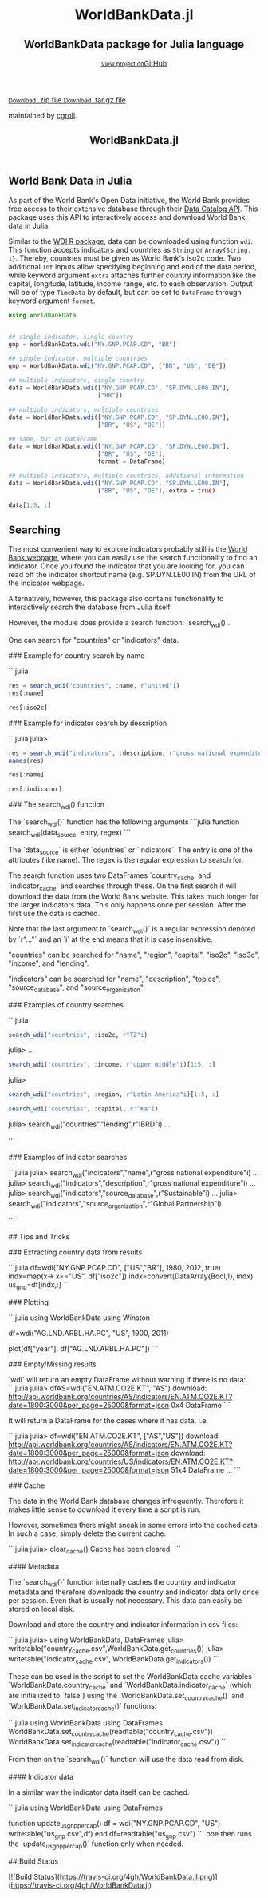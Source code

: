 #+TITLE: WorldBankData.jl
#+OPTIONS: eval:never-export
#+PROPERTY: exports both
#+PROPERTY: results value
#+PROPERTY: session *julia-docs*
#+OPTIONS: tangle:test/doctests.jl
#+OPTIONS: author:nil
#+OPTIONS: title:nil
#+OPTIONS: email:nil
#+OPTIONS: timestamp:nil
#+OPTIONS: toc:yes
#+OPTIONS: html-doctype:html5

#+HTML_HEAD:  <link rel="shortcut icon" href="./favicon.ico" type="image/x-icon" /> 
#+HTML_HEAD: <meta charset='utf-8'>
#+HTML_HEAD: <meta http-equiv="X-UA-Compatible" content="chrome=1">
#+HTML_HEAD: <meta name="viewport" content="width=device-width, initial-scale=1, maximum-scale=1">
#+HTML_HEAD: <link href='https://fonts.googleapis.com/css?family=Architects+Daughter' rel='stylesheet' type='text/css'>
#+HTML_HEAD: <link rel="stylesheet" type="text/css" href="stylesheets/stylesheet.css" media="screen" />
#+HTML_HEAD: <link rel="stylesheet" type="text/css" href="stylesheets/pygment_trac.css" media="screen" />
#+HTML_HEAD: <link rel="stylesheet" type="text/css" href="stylesheets/print.css" media="print" />

#+HTML_HEAD_EXTRA: <header>
#+HTML_HEAD_EXTRA:  <div class="inner">
#+HTML_HEAD_EXTRA:         <h1>WorldBankData.jl</h1>
#+HTML_HEAD_EXTRA:         <h2>WorldBankData package for Julia language</h2>
#+HTML_HEAD_EXTRA:         <a href="https://github.com/JuliaFinMetriX/WorldBankData.jl" class="button"><small>View project on</small>GitHub</a>
#+HTML_HEAD_EXTRA:       </div>
#+HTML_HEAD_EXTRA:     </header>


#+HTML_HEAD_EXTRA:     <div id="content-wrapper">
#+HTML_HEAD_EXTRA:       <div class="inner clearfix">
#+HTML_HEAD_EXTRA: <aside id="sidebar">
#+HTML_HEAD_EXTRA:    <a href="https://github.com/JuliaFinMetriX">
#+HTML_HEAD_EXTRA:    <img src="./logo.png" width="200" height="114">
#+HTML_HEAD_EXTRA:    </a>
#+HTML_HEAD_EXTRA:    <a href="https://github.com/JuliaFinMetriX/WorldBankData.jl/zipball/master" class="button">
#+HTML_HEAD_EXTRA:      <small>Download</small>
#+HTML_HEAD_EXTRA:      .zip file
#+HTML_HEAD_EXTRA:    </a>
#+HTML_HEAD_EXTRA:    <a href="https://github.com/JuliaFinMetriX/WorldBankData.jl/tarball/master" class="button">
#+HTML_HEAD_EXTRA:      <small>Download</small>
#+HTML_HEAD_EXTRA:      .tar.gz file
#+HTML_HEAD_EXTRA:    </a>
#+HTML_HEAD_EXTRA:     <p class="repo-owner"><a href="https://github.com/JuliaFinMetriX/WorldBankData.jl"></a> maintained by <a href="https://github.com/cgroll">cgroll</a>.</p>
#+HTML_HEAD_EXTRA:  </aside>
#+HTML_HEAD_EXTRA:         <section id="main-content">
#+HTML_HEAD_EXTRA:           <div>



#+BEGIN_COMMENT
Manual post-processing:
- removing the h1 title in the html. This is the second time that the
  word title occurs.  

- copy index.html file to gh-pages branch:
  - git checkout gh-pages
  - git checkout master index.html
  - git commit index.html
#+END_COMMENT

#+BEGIN_SRC julia :exports none :results output :tangle test/doctests.jl
module TestDocumentation

using Base.Test
using DataFrames
using TimeData

println("\n Running documentation tests\n")

#+END_SRC


* World Bank Data in Julia

As part of the World Bank's Open Data initiative, the World Bank
provides free access to their extensive database through their [[http://data.worldbank.org/developers/data-catalog-api][Data
Catalog API]]. This package uses this API to interactively access and
download World Bank data in Julia.

Similar to the [[http://cran.r-project.org/web/packages/WDI/index.html][WDI R package]], data can be downloaded using function
~wdi~. This function accepts indicators and countries as ~String~ or
~Array{String, 1}~. Thereby, countries must be given as World Bank's
iso2c code. Two additional ~Int~ inputs allow specifying beginning and
end of the data period, while keyword argument ~extra~ attaches
further country information like the capital, longitude, latitude,
income range, etc. to each observation. Output will be of type
~TimeData~ by default, but can be set to ~DataFrame~ through keyword
argument ~format~.

#+BEGIN_SRC julia :results value :tangle test/doctests.jl
      using WorldBankData
#+END_SRC

#+RESULTS:

#+BEGIN_SRC julia :results value :tangle test/doctests.jl
      
   ## single indicator, single country
   gnp = WorldBankData.wdi("NY.GNP.PCAP.CD", "BR")

   ## single indicator, multiple countries
   gnp = WorldBankData.wdi("NY.GNP.PCAP.CD", ["BR", "US", "DE"])

   ## multiple indicators, single country
   data = WorldBankData.wdi(["NY.GNP.PCAP.CD", "SP.DYN.LE00.IN"],
                            ["BR"])

   ## multiple indicators, multiple countries
   data = WorldBankData.wdi(["NY.GNP.PCAP.CD", "SP.DYN.LE00.IN"],
                            ["BR", "US", "DE"])

   ## same, but as DataFrame
   data = WorldBankData.wdi(["NY.GNP.PCAP.CD", "SP.DYN.LE00.IN"],
                            ["BR", "US", "DE"],
                            format = DataFrame)

   ## multiple indicators, multiple countries, additional information
   data = WorldBankData.wdi(["NY.GNP.PCAP.CD", "SP.DYN.LE00.IN"],
                            ["BR", "US", "DE"], extra = true)

   data[1:5, :]

#+END_SRC

#+RESULTS:
|        idx | iso2c | country | NY.GNP.PCAP.CD |   SP.DYN.LE00.IN | iso3c | name   | region                                        | regionId | capital  | longitude | latitude | income              | incomeId | lending | lendingId |
| 1960-12-31 | BR    | Brazil  |             NA | 54.6921463414634 | BRA   | Brazil | Latin America & Caribbean (all income levels) | LCN      | Brasilia |  -47.9292 | -15.7801 | Upper middle income | UMC      | IBRD    | IBD       |
| 1961-12-31 | BR    | Brazil  |             NA | 55.1696341463415 | BRA   | Brazil | Latin America & Caribbean (all income levels) | LCN      | Brasilia |  -47.9292 | -15.7801 | Upper middle income | UMC      | IBRD    | IBD       |
| 1962-12-31 | BR    | Brazil  |            230 | 55.6330975609756 | BRA   | Brazil | Latin America & Caribbean (all income levels) | LCN      | Brasilia |  -47.9292 | -15.7801 | Upper middle income | UMC      | IBRD    | IBD       |
| 1963-12-31 | BR    | Brazil  |            250 |            56.08 | BRA   | Brazil | Latin America & Caribbean (all income levels) | LCN      | Brasilia |  -47.9292 | -15.7801 | Upper middle income | UMC      | IBRD    | IBD       |
| 1964-12-31 | BR    | Brazil  |            270 | 56.5102926829268 | BRA   | Brazil | Latin America & Caribbean (all income levels) | LCN      | Brasilia |  -47.9292 | -15.7801 | Upper middle income | UMC      | IBRD    | IBD       |

** Searching

The most convenient way to explore indicators probably still is the
[[http://data.worldbank.org/indicator][World Bank webpage]], where you can easily use the search functionality
to find an indicator. Once you found the indicator that you are
looking for, you can read off the indicator shortcut name (e.g.
SP.DYN.LE00.IN) from the URL of the indicator webpage.

Alternatively, however, this package also contains functionality to
interactively search the database from Julia itself.


However, the module does provide a search function: `search_wdi()`.

One can search for "countries" or "indicators" data.

### Example for country search by name

```julia
#+BEGIN_SRC julia :results value :tangle test/doctests.jl
res = search_wdi("countries", :name, r"united"i)
res[:name]
#+END_SRC

#+RESULTS:
| United Arab Emirates |
| United Kingdom       |
| United States        |

#+BEGIN_SRC julia :results value :tangle test/doctests.jl
res[:iso2c]
#+END_SRC

#+RESULTS:
| AE |
| GB |
| US |

### Example for indicator search by description

```julia
julia> 
#+BEGIN_SRC julia :results value :tangle test/doctests.jl
res = search_wdi("indicators", :description, r"gross national expenditure"i)
names(res)
#+END_SRC

#+RESULTS:
| indicator           |
| name                |
| description         |
| source_database     |
| source_databaseId   |
| source_organization |

#+BEGIN_SRC julia :results value :tangle test/doctests.jl
res[:name]
#+END_SRC

#+RESULTS:
| Gross national expenditure deflator (base year varies by country) |
| Gross national expenditure (current US$)                          |
| Gross national expenditure (current LCU)                          |
| Gross national expenditure (constant 2005 US$)                    |
| Gross national expenditure (constant LCU)                         |
| Gross national expenditure (% of GDP)                             |

#+BEGIN_SRC julia :results value :tangle test/doctests.jl
res[:indicator]
#+END_SRC

#+RESULTS:
| NE.DAB.DEFL.ZS |
| NE.DAB.TOTL.CD |
| NE.DAB.TOTL.CN |
| NE.DAB.TOTL.KD |
| NE.DAB.TOTL.KN |
| NE.DAB.TOTL.ZS |


### The search_wdi() function

The `search_wdi()` function has the following arguments
```julia
function search_wdi(data_source, entry, regex)
```

The `data_source` is either `countries` or `indicators`. The entry is
one of the attributes (like name). The regex is the regular expression
to search for.

The search function uses two DataFrames `country_cache` and
`indicator_cache` and searches through these. On the first search it
will download the data from the World Bank website. This takes much
longer for the larger indicators data. This only happens once per
session. After the first use the data is cached.

Note that the last argument to `search_wdi()` is a regular expression
denoted by `r"..."` and an `i` at the end means that it is case
insensitive.

"countries" can be searched for "name", "region", "capital", "iso2c",
"iso3c", "income", and "lending".

"indicators" can be searched for "name", "description", "topics",
"source_database", and "source_organization".

### Examples of country searches

```julia
#+BEGIN_SRC julia :results value :tangle test/doctests.jl
search_wdi("countries", :iso2c, r"TZ"i)
#+END_SRC

#+RESULTS:
| iso3c | iso2c | name     | region                                 | regionId | capital | longitude | latitude | income     | incomeId | lending | lendingId |
| TZA   | TZ    | Tanzania | Sub-Saharan Africa (all income levels) | SSF      | Dodoma  |   35.7382 | -6.17486 | Low income | LIC      | IDA     | IDX       |

julia> 
...

#+BEGIN_SRC julia :results value :tangle test/doctests.jl
search_wdi("countries", :income, r"upper middle"i)[1:5, :]
#+END_SRC

#+RESULTS:
| iso3c | iso2c | name           | region                                        | regionId | capital      | longitude | latitude | income              | incomeId | lending        | lendingId |
| AGO   | AO    | Angola         | Sub-Saharan Africa (all income levels)        | SSF      | Luanda       |    13.242 | -8.81155 | Upper middle income | UMC      | IBRD           | IBD       |
| ALB   | AL    | Albania        | Europe & Central Asia (all income levels)     | ECS      | Tirane       |   19.8172 |  41.3317 | Upper middle income | UMC      | IBRD           | IBD       |
| ARG   | AR    | Argentina      | Latin America & Caribbean (all income levels) | LCN      | Buenos Aires |  -58.4173 | -34.6118 | Upper middle income | UMC      | IBRD           | IBD       |
| ASM   | AS    | American Samoa | East Asia & Pacific (all income levels)       | EAS      | Pago Pago    |  -170.691 | -14.2846 | Upper middle income | UMC      | Not classified | LNX       |
| AZE   | AZ    | Azerbaijan     | Europe & Central Asia (all income levels)     | ECS      | Baku         |   49.8932 |  40.3834 | Upper middle income | UMC      | IBRD           | IBD       |

julia> 
#+BEGIN_SRC julia :results value :tangle test/doctests.jl
search_wdi("countries", :region, r"Latin America"i)[1:5, :]
#+END_SRC

#+RESULTS:
| iso3c | iso2c | name                | region                                        | regionId | capital      | longitude | latitude | income               | incomeId | lending        | lendingId |
| ABW   | AW    | Aruba               | Latin America & Caribbean (all income levels) | LCN      | Oranjestad   |  -70.0167 |  12.5167 | High income: nonOECD | NOC      | Not classified | LNX       |
| ARG   | AR    | Argentina           | Latin America & Caribbean (all income levels) | LCN      | Buenos Aires |  -58.4173 | -34.6118 | Upper middle income  | UMC      | IBRD           | IBD       |
| ATG   | AG    | Antigua and Barbuda | Latin America & Caribbean (all income levels) | LCN      | Saint John's |  -61.8456 |  17.1175 | High income: nonOECD | NOC      | IBRD           | IBD       |
| BHS   | BS    | Bahamas, The        | Latin America & Caribbean (all income levels) | LCN      | Nassau       |   -77.339 |  25.0661 | High income: nonOECD | NOC      | Not classified | LNX       |
| BLZ   | BZ    | Belize              | Latin America & Caribbean (all income levels) | LCN      | Belmopan     |  -88.7713 |  17.2534 | Upper middle income  | UMC      | IBRD           | IBD       |

#+BEGIN_SRC julia :results value :tangle test/doctests.jl
   search_wdi("countries", :capital, r"^Ka"i)
#+END_SRC

#+RESULTS:
| iso3c | iso2c | name        | region                                 | regionId | capital   | longitude | latitude | income     | incomeId | lending | lendingId |
| AFG   | AF    | Afghanistan | South Asia                             | SAS      | Kabul     |   69.1761 |  34.5228 | Low income | LIC      | IDA     | IDX       |
| NPL   | NP    | Nepal       | South Asia                             | SAS      | Kathmandu |   85.3157 |  27.6939 | Low income | LIC      | IDA     | IDX       |
| UGA   | UG    | Uganda      | Sub-Saharan Africa (all income levels) | SSF      | Kampala   |   32.5729 | 0.314269 | Low income | LIC      | IDA     | IDX       |


julia> search_wdi("countries","lending",r"IBRD"i)
...

```

### Examples of indicator searches

```julia
julia> search_wdi("indicators","name",r"gross national expenditure"i)
...
julia> search_wdi("indicators","description",r"gross national expenditure"i)
...
julia> search_wdi("indicators","source_database",r"Sustainable"i)
...
julia> search_wdi("indicators","source_organization",r"Global Partnership"i)

```

## Tips and Tricks

### Extracting country data from results

```julia
df=wdi("NY.GNP.PCAP.CD", ["US","BR"], 1980, 2012, true)
indx=map(x-> x=="US", df["iso2c"])
indx=convert(DataArray{Bool,1}, indx)
us_gnp=df[indx,:]
```

### Plotting

```julia
using WorldBankData
using Winston

df=wdi("AG.LND.ARBL.HA.PC", "US", 1900, 2011)

plot(df["year"], df["AG.LND.ARBL.HA.PC"])
```

### Empty/Missing results

`wdi` will return an empty DataFrame without warning if there is no data:
```julia
julia> dfAS=wdi("EN.ATM.CO2E.KT", "AS")
download:
http://api.worldbank.org/countries/AS/indicators/EN.ATM.CO2E.KT?date=1800:3000&per_page=25000&format=json
0x4 DataFrame
```

It will return a DataFrame for the cases where it has data, i.e.

```julia
julia> df=wdi("EN.ATM.CO2E.KT", ["AS","US"])
download:
http://api.worldbank.org/countries/AS/indicators/EN.ATM.CO2E.KT?date=1800:3000&per_page=25000&format=json
download:
http://api.worldbank.org/countries/US/indicators/EN.ATM.CO2E.KT?date=1800:3000&per_page=25000&format=json
51x4 DataFrame
...
```

### Cache

The data in the World Bank database changes infrequently. Therefore it
makes little sense to download it every time a script is run.

However, sometimes there might sneak in some errors into the cached
data. In such a case, simply delete the current cache.

```julia
julia> clear_cache()
Cache has been cleared.
```

#### Metadata

The `search_wdi()` function internally caches the country and
indicator metadata and therefore downloads the country and indicator
data only once per session. Even that is usually not necessary. This
data can easily be stored on local disk.

Download and store the country and indicator information in csv files:

```julia
julia> using WorldBankData, DataFrames
julia> writetable("country_cache.csv",WorldBankData.get_countries())
julia> writetable("indicator_cache.csv", WorldBankData.get_indicators())
```

These can be used in the script to set the WorldBankData cache
variables `WorldBankData.country_cache` and
`WorldBankData.indicator_cache` (which are initialized to `false`)
using the `WorldBankData.set_country_cache()` and
`WorldBankData.set_indicator_cache()` functions:

```julia
using WorldBankData
using DataFrames
WorldBankData.set_country_cache(readtable("country_cache.csv"))
WorldBankData.set_indicator_cache(readtable("indicator_cache.csv"))
```

From then on the `search_wdi()` function will use the data read from
disk.

#### Indicator data

In a similar way the indicator data itself can be cached.

```julia
using WorldBankData
using DataFrames

function update_us_gnp_per_cap()
    df = wdi("NY.GNP.PCAP.CD", "US")
    writetable("us_gnp.csv",df)
end
df=readtable("us_gnp.csv")
```
one then runs the `update_us_gnp_per_cap()` function only when needed.

## Build Status

[![Build Status](https://travis-ci.org/4gh/WorldBankData.jl.png)](https://travis-ci.org/4gh/WorldBankData.jl)
